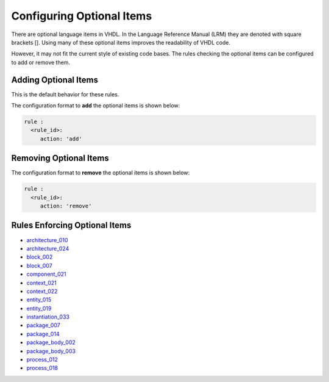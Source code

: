 
.. _configuring-optional-items:

Configuring Optional Items
--------------------------

There are optional language items in VHDL.
In the Language Reference Manual (LRM) they are denoted with square brackets [].
Using many of these optional items improves the readability of VHDL code.

However, it may not fit the current style of existing code bases.
The rules checking the optional items can be configured to add or remove them.

Adding Optional Items
#####################

This is the default behavior for these rules.

The configuration format to **add** the optional items is shown below:

.. code-block:: yaml

   rule :
     <rule_id>:
        action: 'add'


Removing Optional Items
#######################

The configuration format to **remove** the optional items is shown below:

.. code-block:: yaml

   rule :
     <rule_id>:
        action: 'remove'

Rules Enforcing Optional Items
##############################

* `architecture_010 <architecture_rules.html#architecture-010>`_
* `architecture_024 <architecture_rules.html#architecture-024>`_
* `block_002 <block_rules.html#block-002>`_
* `block_007 <block_rules.html#block-007>`_
* `component_021 <component_rules.html#component-021>`_
* `context_021 <context_rules.html#context-021>`_
* `context_022 <context_rules.html#context-022>`_
* `entity_015 <entity_rules.html#entity-015>`_
* `entity_019 <entity_rules.html#entity-019>`_
* `instantiation_033 <instantiation_rules.html#instantiation-033>`_
* `package_007 <package_rules.html#package-007>`_
* `package_014 <package_rules.html#package-014>`_
* `package_body_002 <package_body_rules.html#package_body-002>`_
* `package_body_003 <package_body_rules.html#package_body-003>`_
* `process_012 <process_rules.html#process-012>`_
* `process_018 <process_rules.html#process-018>`_
